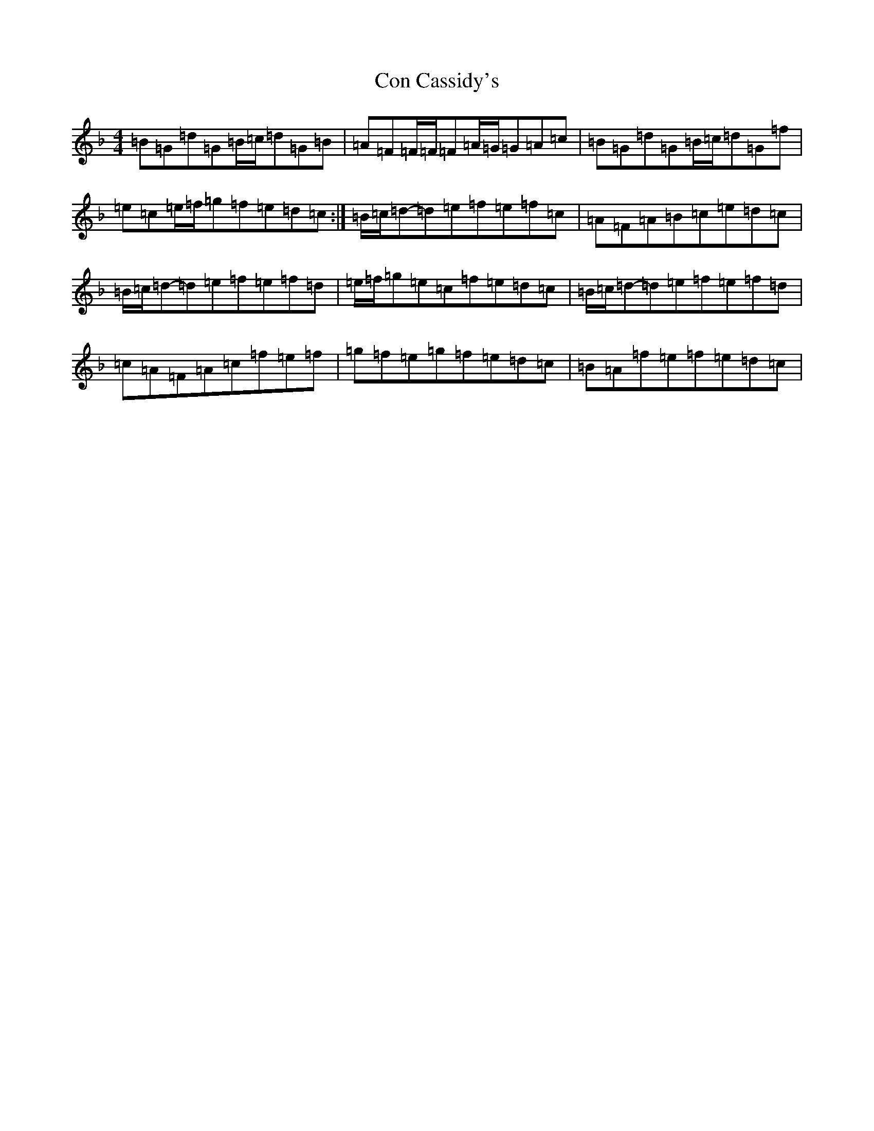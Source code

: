 X: 4042
T: Con Cassidy's
S: https://thesession.org/tunes/971#setting971
Z: G Mixolydian
R: reel
M:4/4
L:1/8
K: C Mixolydian
=B=G=d=G=B/2=c/2=d=G=B|=A=F=F/2=F/2=F=A/2=G/2=G=A=c|=B=G=d=G=B/2=c/2=d=G=f|=e=c=e/2=f/2=g=f=e=d=c:|=B/2=c/2=d-=d=e=f=e=f=c|=A=F=A=B=c=e=d=c|=B/2=c/2=d-=d=e=f=e=f=d|=e/2=f/2=g=e=c=f=e=d=c|=B/2=c/2=d-=d=e=f=e=f=d|=c=A=F=A=c=f=e=f|=g=f=e=g=f=e=d=c|=B=A=f=e=f=e=d=c|